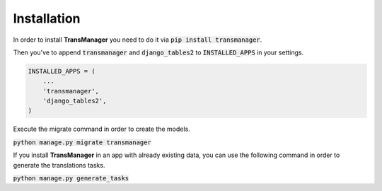 Installation
============

In order to install **TransManager** you need to do it via :code:`pip install transmanager`.

Then you've to append :code:`transmanager` and :code:`django_tables2` to :code:`INSTALLED_APPS` in your settings.

.. code-block:: python

    INSTALLED_APPS = (
        ...
        'transmanager',
        'django_tables2',
    )


Execute the migrate command in order to create the models.

:code:`python manage.py migrate transmanager`


If you install **TransManager** in an app with already existing data, you can use the following
command in order to generate the translations tasks.

:code:`python manage.py generate_tasks`


